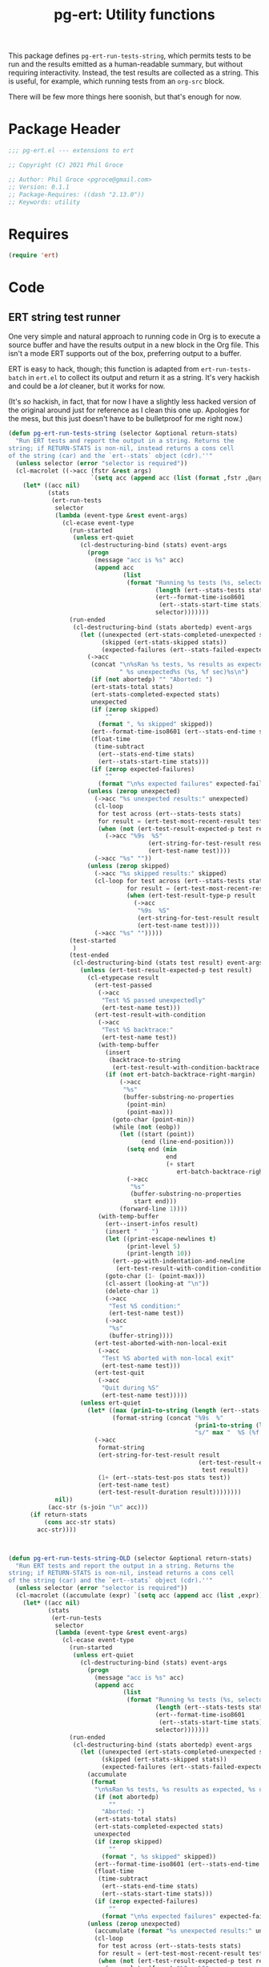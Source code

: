 #+STYLE: <link rel="stylesheet" type="text/css" href="style.css">
#+STARTUP: indent
#+TITLE: pg-ert: Utility functions

This package defines =pg-ert-run-tests-string=, which permits tests to be run and the results emitted as a human-readable summary, but without requiring interactivity. Instead, the test results are collected as a string. This is useful, for example, which running tests from an =org-src= block.

There will be  few more things here soonish, but that's enough for now.

* Package Header

#+BEGIN_SRC emacs-lisp
  ;;; pg-ert.el --- extensions to ert

  ;; Copyright (C) 2021 Phil Groce

  ;; Author: Phil Groce <pgroce@gmail.com>
  ;; Version: 0.1.1
  ;; Package-Requires: ((dash "2.13.0"))
  ;; Keywords: utility
#+END_SRC

* Requires

  #+begin_src emacs-lisp
    (require 'ert)
  #+end_src


* Code

** ERT string test runner

One very simple and natural approach to running code in Org is to execute a source buffer and have the results output in a new block in the Org file. This isn't a mode ERT supports out of the box, preferring output to a buffer.

ERT is easy to hack, though; this function is adapted from =ert-run-tests-batch= in =ert.el= to collect its output and return it as a string. It's very hackish and could be a /lot/ cleaner, but it works for now.

(It's /so/ hackish, in fact, that for now I have a slightly less hacked version of the original around just for reference as I clean this one up. Apologies for the mess, but this just doesn't have to be bulletproof for me right now.)

  #+begin_src emacs-lisp
    (defun pg-ert-run-tests-string (selector &optional return-stats)
      "Run ERT tests and report the output in a string. Returns the
    string; if RETURN-STATS is non-nil, instead returns a cons cell
    of the string (car) and the `ert--stats` object (cdr).''"
      (unless selector (error "selector is required"))
      (cl-macrolet ((->acc (fstr &rest args)
                           `(setq acc (append acc (list (format ,fstr ,@args))))))
        (let* ((acc nil)
               (stats
                (ert-run-tests
                 selector
                 (lambda (event-type &rest event-args)
                   (cl-ecase event-type
                     (run-started
                      (unless ert-quiet
                        (cl-destructuring-bind (stats) event-args
                          (progn
                            (message "acc is %s" acc)
                            (append acc
                                    (list
                                     (format "Running %s tests (%s, selector `%S')"
                                             (length (ert--stats-tests stats))
                                             (ert--format-time-iso8601
                                              (ert--stats-start-time stats))
                                             selector)))))))
                     (run-ended
                      (cl-destructuring-bind (stats abortedp) event-args
                        (let ((unexpected (ert-stats-completed-unexpected stats))
                              (skipped (ert-stats-skipped stats))
                              (expected-failures (ert--stats-failed-expected stats)))
                          (->acc
                           (concat "\n%sRan %s tests, %s results as expected,"
                                   " %s unexpected%s (%s, %f sec)%s\n")
                           (if (not abortedp) "" "Aborted: ")
                           (ert-stats-total stats)
                           (ert-stats-completed-expected stats)
                           unexpected
                           (if (zerop skipped)
                               ""
                             (format ", %s skipped" skipped))
                           (ert--format-time-iso8601 (ert--stats-end-time stats))
                           (float-time
                            (time-subtract
                             (ert--stats-end-time stats)
                             (ert--stats-start-time stats)))
                           (if (zerop expected-failures)
                               ""
                             (format "\n%s expected failures" expected-failures)))
                          (unless (zerop unexpected)
                            (->acc "%s unexpected results:" unexpected)
                            (cl-loop
                             for test across (ert--stats-tests stats)
                             for result = (ert-test-most-recent-result test) do
                             (when (not (ert-test-result-expected-p test result))
                               (->acc "%9s  %S"
                                           (ert-string-for-test-result result nil)
                                           (ert-test-name test))))
                            (->acc "%s" ""))
                          (unless (zerop skipped)
                            (->acc "%s skipped results:" skipped)
                            (cl-loop for test across (ert--stats-tests stats)
                                     for result = (ert-test-most-recent-result test) do
                                     (when (ert-test-result-type-p result :skipped)
                                       (->acc
                                        "%9s  %S"
                                        (ert-string-for-test-result result nil)
                                        (ert-test-name test))))
                            (->acc "%s" "")))))
                     (test-started
                      )
                     (test-ended
                      (cl-destructuring-bind (stats test result) event-args
                        (unless (ert-test-result-expected-p test result)
                          (cl-etypecase result
                            (ert-test-passed
                             (->acc
                              "Test %S passed unexpectedly"
                              (ert-test-name test)))
                            (ert-test-result-with-condition
                             (->acc
                              "Test %S backtrace:"
                              (ert-test-name test))
                             (with-temp-buffer
                               (insert
                                (backtrace-to-string
                                 (ert-test-result-with-condition-backtrace result)))
                               (if (not ert-batch-backtrace-right-margin)
                                   (->acc
                                    "%s"
                                    (buffer-substring-no-properties
                                     (point-min)
                                     (point-max)))
                                 (goto-char (point-min))
                                 (while (not (eobp))
                                   (let ((start (point))
                                         (end (line-end-position)))
                                     (setq end (min
                                                end
                                                (+ start
                                                   ert-batch-backtrace-right-margin)))
                                     (->acc
                                      "%s"
                                      (buffer-substring-no-properties
                                       start end)))
                                   (forward-line 1))))
                             (with-temp-buffer
                               (ert--insert-infos result)
                               (insert "    ")
                               (let ((print-escape-newlines t)
                                     (print-level 5)
                                     (print-length 10))
                                 (ert--pp-with-indentation-and-newline
                                  (ert-test-result-with-condition-condition result)))
                               (goto-char (1- (point-max)))
                               (cl-assert (looking-at "\n"))
                               (delete-char 1)
                               (->acc
                                "Test %S condition:"
                                (ert-test-name test))
                               (->acc
                                "%s"
                                (buffer-string))))
                            (ert-test-aborted-with-non-local-exit
                             (->acc
                              "Test %S aborted with non-local exit"
                              (ert-test-name test)))
                            (ert-test-quit
                             (->acc
                              "Quit during %S"
                              (ert-test-name test)))))
                        (unless ert-quiet
                          (let* ((max (prin1-to-string (length (ert--stats-tests stats))))
                                 (format-string (concat "%9s  %"
                                                        (prin1-to-string (length max))
                                                        "s/" max "  %S (%f sec)")))
                            (->acc
                             format-string
                             (ert-string-for-test-result result
                                                         (ert-test-result-expected-p
                                                          test result))
                             (1+ (ert--stats-test-pos stats test))
                             (ert-test-name test)
                             (ert-test-result-duration result))))))))
                 nil))
               (acc-str (s-join "\n" acc)))
          (if return-stats
              (cons acc-str stats)
            acc-str))))



    (defun pg-ert-run-tests-string-OLD (selector &optional return-stats)
      "Run ERT tests and report the output in a string. Returns the
    string; if RETURN-STATS is non-nil, instead returns a cons cell
    of the string (car) and the `ert--stats` object (cdr).''"
      (unless selector (error "selector is required"))
      (cl-macrolet ((accumulate (expr) `(setq acc (append acc (list ,expr)))))
        (let* ((acc nil)
               (stats
                (ert-run-tests
                 selector
                 (lambda (event-type &rest event-args)
                   (cl-ecase event-type
                     (run-started
                      (unless ert-quiet
                        (cl-destructuring-bind (stats) event-args
                          (progn
                            (message "acc is %s" acc)
                            (append acc
                                    (list
                                     (format "Running %s tests (%s, selector `%S')"
                                             (length (ert--stats-tests stats))
                                             (ert--format-time-iso8601
                                              (ert--stats-start-time stats))
                                             selector)))))))
                     (run-ended
                      (cl-destructuring-bind (stats abortedp) event-args
                        (let ((unexpected (ert-stats-completed-unexpected stats))
                              (skipped (ert-stats-skipped stats))
                              (expected-failures (ert--stats-failed-expected stats)))
                          (accumulate
                           (format
                            "\n%sRan %s tests, %s results as expected, %s unexpected%s (%s, %f sec)%s\n"
                            (if (not abortedp)
                                ""
                              "Aborted: ")
                            (ert-stats-total stats)
                            (ert-stats-completed-expected stats)
                            unexpected
                            (if (zerop skipped)
                                ""
                              (format ", %s skipped" skipped))
                            (ert--format-time-iso8601 (ert--stats-end-time stats))
                            (float-time
                             (time-subtract
                              (ert--stats-end-time stats)
                              (ert--stats-start-time stats)))
                            (if (zerop expected-failures)
                                ""
                              (format "\n%s expected failures" expected-failures))))
                          (unless (zerop unexpected)
                            (accumulate (format "%s unexpected results:" unexpected))
                            (cl-loop
                             for test across (ert--stats-tests stats)
                             for result = (ert-test-most-recent-result test) do
                             (when (not (ert-test-result-expected-p test result))
                               (accumulate (format "%9s  %S"
                                                   (ert-string-for-test-result result nil)
                                                   (ert-test-name test)))))
                            (accumulate (format "%s" "")))
                          (unless (zerop skipped)
                            (accumulate (format "%s skipped results:" skipped))
                            (cl-loop for test across (ert--stats-tests stats)
                                     for result = (ert-test-most-recent-result test) do
                                     (when (ert-test-result-type-p result :skipped)
                                       (accumulate
                                        (format "%9s  %S"
                                                (ert-string-for-test-result result nil)
                                                           (ert-test-name test)))))
                            (accumulate (format "%s" ""))))))
                     (test-started
                      )
                     (test-ended
                      (cl-destructuring-bind (stats test result) event-args
                        (unless (ert-test-result-expected-p test result)
                          (cl-etypecase result
                            (ert-test-passed
                             (accumulate
                              (format
                               "Test %S passed unexpectedly"
                               (ert-test-name test))))
                            (ert-test-result-with-condition
                             (accumulate
                              (format
                               "Test %S backtrace:"
                               (ert-test-name test)))
                             (with-temp-buffer
                               (insert
                                (backtrace-to-string
                                 (ert-test-result-with-condition-backtrace result)))
                               (if (not ert-batch-backtrace-right-margin)
                                   (accumulate
                                    (format
                                     "%s"
                                     (buffer-substring-no-properties
                                      (point-min)
                                      (point-max))))
                                 (goto-char (point-min))
                                 (while (not (eobp))
                                   (let ((start (point))
                                         (end (line-end-position)))
                                     (setq end (min
                                                end
                                                (+ start
                                                   ert-batch-backtrace-right-margin)))
                                     (accumulate
                                      (format
                                       "%s"
                                       (buffer-substring-no-properties
                                        start end))))
                                   (forward-line 1))))
                             (with-temp-buffer
                               (ert--insert-infos result)
                               (insert "    ")
                               (let ((print-escape-newlines t)
                                     (print-level 5)
                                     (print-length 10))
                                 (ert--pp-with-indentation-and-newline
                                  (ert-test-result-with-condition-condition result)))
                               (goto-char (1- (point-max)))
                               (cl-assert (looking-at "\n"))
                               (delete-char 1)
                               (accumulate
                                (format
                                 "Test %S condition:"
                                 (ert-test-name test)))
                               (accumulate
                                (format
                                 "%s"
                                 (buffer-string)))))
                            (ert-test-aborted-with-non-local-exit
                             (accumulate
                              (format
                               "Test %S aborted with non-local exit"
                               (ert-test-name test))))
                            (ert-test-quit
                             (accumulate
                              (format
                               "Quit during %S"
                               (ert-test-name test))))))
                        (unless ert-quiet
                          (let* ((max (prin1-to-string (length (ert--stats-tests stats))))
                                 (format-string (concat "%9s  %"
                                                        (prin1-to-string (length max))
                                                        "s/" max "  %S (%f sec)")))
                            (accumulate
                             (format
                              format-string
                              (ert-string-for-test-result result
                                                          (ert-test-result-expected-p
                                                                             test result))
                                                (1+ (ert--stats-test-pos stats test))
                                                (ert-test-name test)
                                                (ert-test-result-duration result)))))))))
                 nil))
               (acc-str (s-join "\n" acc)))
          (if return-stats
              (cons acc-str stats)
            acc-str))))
  #+end_src

** =shouldmap=

One frequently wants to inspect each record of a list or other data structure in the same way. This macro permits to write the comparison function once and map over the expected and actual output with minimal repetition. It's very simple, but it's nice to be able to write less boilerplate.

#+begin_src emacs-lisp
  (defmacro pg-ert-shouldmap (actual expected &rest body)
    "Map a sequence of results against a sequence of expected values, running BODY to test if the actual results match the expected results. The last statement of BODY should return `t' or `nil', indicating whether the test succeeded or failed. The actual value will be bound to the symbol `act', and the expected value to the symbol `exp'.

  If BODY is not supplied, the test will be `(equal act exp)'"
    (declare (indent 2))
    (let ((test (or body '((equal act exp)))))
      `(->> (-zip ,actual ,expected)
            (mapc (lambda (it) (let ((act (car it))
                                     (exp (cdr it)))
                                 (should (progn ,@test))))))))
#+end_src


* Provide

#+BEGIN_SRC emacs-lisp
  (provide 'pg-ert)
  ;;; pg-ert.el ends here
#+END_SRC

